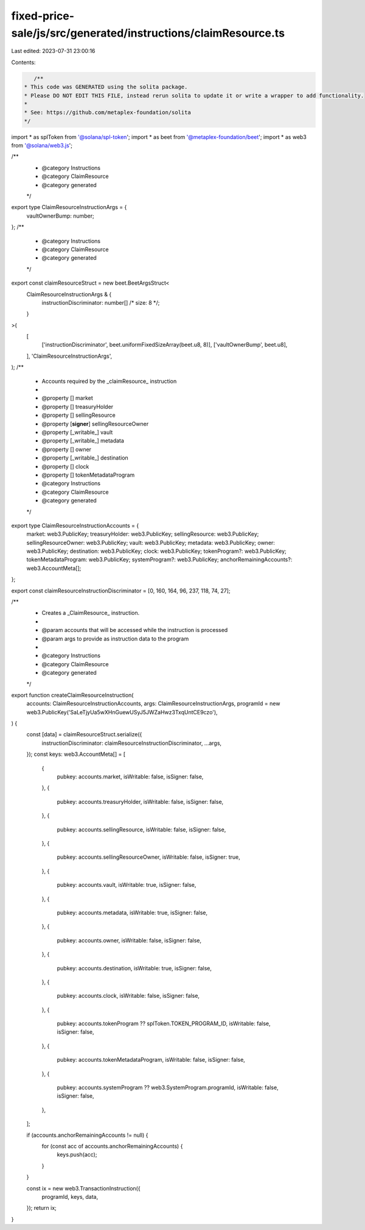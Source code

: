 fixed-price-sale/js/src/generated/instructions/claimResource.ts
===============================================================

Last edited: 2023-07-31 23:00:16

Contents:

.. code-block:: ts

    /**
 * This code was GENERATED using the solita package.
 * Please DO NOT EDIT THIS FILE, instead rerun solita to update it or write a wrapper to add functionality.
 *
 * See: https://github.com/metaplex-foundation/solita
 */

import * as splToken from '@solana/spl-token';
import * as beet from '@metaplex-foundation/beet';
import * as web3 from '@solana/web3.js';

/**
 * @category Instructions
 * @category ClaimResource
 * @category generated
 */
export type ClaimResourceInstructionArgs = {
  vaultOwnerBump: number;
};
/**
 * @category Instructions
 * @category ClaimResource
 * @category generated
 */
export const claimResourceStruct = new beet.BeetArgsStruct<
  ClaimResourceInstructionArgs & {
    instructionDiscriminator: number[] /* size: 8 */;
  }
>(
  [
    ['instructionDiscriminator', beet.uniformFixedSizeArray(beet.u8, 8)],
    ['vaultOwnerBump', beet.u8],
  ],
  'ClaimResourceInstructionArgs',
);
/**
 * Accounts required by the _claimResource_ instruction
 *
 * @property [] market
 * @property [] treasuryHolder
 * @property [] sellingResource
 * @property [**signer**] sellingResourceOwner
 * @property [_writable_] vault
 * @property [_writable_] metadata
 * @property [] owner
 * @property [_writable_] destination
 * @property [] clock
 * @property [] tokenMetadataProgram
 * @category Instructions
 * @category ClaimResource
 * @category generated
 */
export type ClaimResourceInstructionAccounts = {
  market: web3.PublicKey;
  treasuryHolder: web3.PublicKey;
  sellingResource: web3.PublicKey;
  sellingResourceOwner: web3.PublicKey;
  vault: web3.PublicKey;
  metadata: web3.PublicKey;
  owner: web3.PublicKey;
  destination: web3.PublicKey;
  clock: web3.PublicKey;
  tokenProgram?: web3.PublicKey;
  tokenMetadataProgram: web3.PublicKey;
  systemProgram?: web3.PublicKey;
  anchorRemainingAccounts?: web3.AccountMeta[];
};

export const claimResourceInstructionDiscriminator = [0, 160, 164, 96, 237, 118, 74, 27];

/**
 * Creates a _ClaimResource_ instruction.
 *
 * @param accounts that will be accessed while the instruction is processed
 * @param args to provide as instruction data to the program
 *
 * @category Instructions
 * @category ClaimResource
 * @category generated
 */
export function createClaimResourceInstruction(
  accounts: ClaimResourceInstructionAccounts,
  args: ClaimResourceInstructionArgs,
  programId = new web3.PublicKey('SaLeTjyUa5wXHnGuewUSyJ5JWZaHwz3TxqUntCE9czo'),
) {
  const [data] = claimResourceStruct.serialize({
    instructionDiscriminator: claimResourceInstructionDiscriminator,
    ...args,
  });
  const keys: web3.AccountMeta[] = [
    {
      pubkey: accounts.market,
      isWritable: false,
      isSigner: false,
    },
    {
      pubkey: accounts.treasuryHolder,
      isWritable: false,
      isSigner: false,
    },
    {
      pubkey: accounts.sellingResource,
      isWritable: false,
      isSigner: false,
    },
    {
      pubkey: accounts.sellingResourceOwner,
      isWritable: false,
      isSigner: true,
    },
    {
      pubkey: accounts.vault,
      isWritable: true,
      isSigner: false,
    },
    {
      pubkey: accounts.metadata,
      isWritable: true,
      isSigner: false,
    },
    {
      pubkey: accounts.owner,
      isWritable: false,
      isSigner: false,
    },
    {
      pubkey: accounts.destination,
      isWritable: true,
      isSigner: false,
    },
    {
      pubkey: accounts.clock,
      isWritable: false,
      isSigner: false,
    },
    {
      pubkey: accounts.tokenProgram ?? splToken.TOKEN_PROGRAM_ID,
      isWritable: false,
      isSigner: false,
    },
    {
      pubkey: accounts.tokenMetadataProgram,
      isWritable: false,
      isSigner: false,
    },
    {
      pubkey: accounts.systemProgram ?? web3.SystemProgram.programId,
      isWritable: false,
      isSigner: false,
    },
  ];

  if (accounts.anchorRemainingAccounts != null) {
    for (const acc of accounts.anchorRemainingAccounts) {
      keys.push(acc);
    }
  }

  const ix = new web3.TransactionInstruction({
    programId,
    keys,
    data,
  });
  return ix;
}


